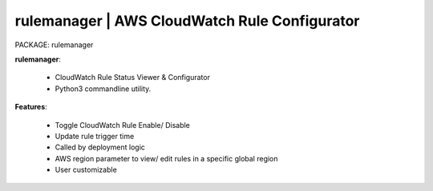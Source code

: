 
**rulemanager** | AWS CloudWatch Rule Configurator
------------------------------------------------------------------

PACKAGE: rulemanager 


**rulemanager**:

    * CloudWatch Rule Status Viewer & Configurator
    * Python3 commandline utility.

**Features**:

    * Toggle CloudWatch Rule Enable/ Disable
    * Update rule trigger time
    * Called by deployment logic
    * AWS region parameter to view/ edit rules in a specific global region
    * User customizable
